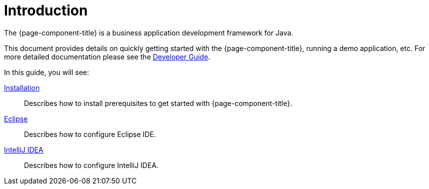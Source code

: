 = Introduction
:toc:
:toc-title:

The {page-component-title} is a business application development framework for Java.

This document provides details on quickly getting started with the {page-component-title},
running a demo application, etc. For more detailed documentation please see
the xref:dev-guide:index.adoc[Developer Guide].

In this guide, you will see:

xref:install.adoc[Installation]::
  Describes how to install prerequisites to get started with {page-component-title}.
xref:eclipse.adoc[Eclipse]::
  Describes how to configure Eclipse IDE.
xref:idea.adoc[IntelliJ IDEA]::
  Describes how to configure IntelliJ IDEA.
